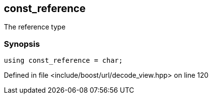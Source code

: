 :relfileprefix: ../../../
[#76CA17B3CF88133036831917B0A734E63871EA2F]
== const_reference

pass:v,q[The reference type]


=== Synopsis

[source,cpp,subs="verbatim,macros,-callouts"]
----
using const_reference = char;
----

Defined in file <include/boost/url/decode_view.hpp> on line 120

